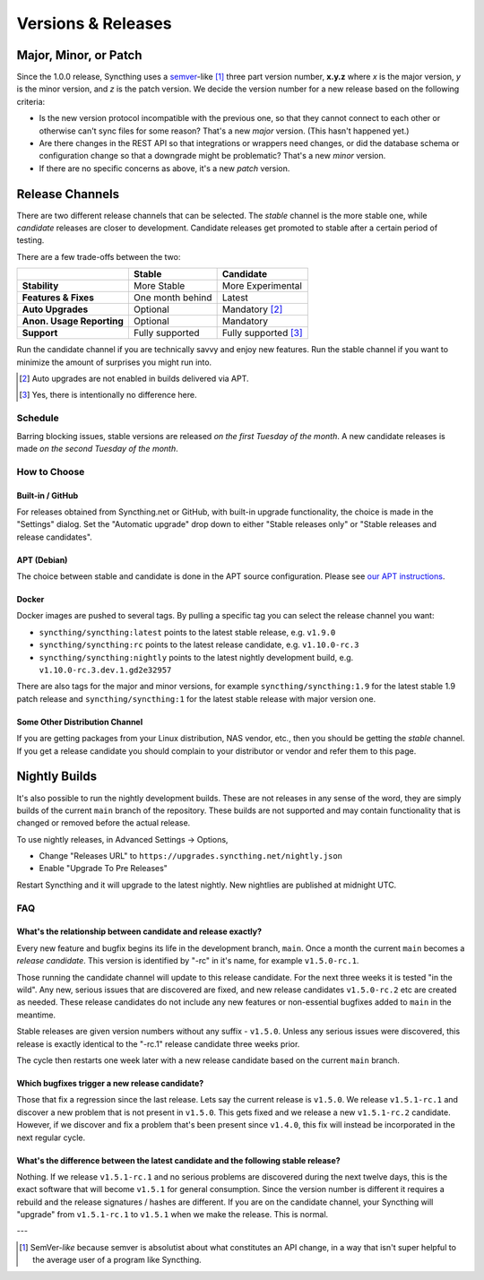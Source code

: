 .. _releases:

Versions & Releases
===================

Major, Minor, or Patch
----------------------

Since the 1.0.0 release, Syncthing uses a `semver
<https://semver.org/>`__-like [1]_ three part version number, **x.y.z** where *x*
is the major version, *y* is the minor version, and *z* is the patch
version. We decide the version number for a new release based on the
following criteria:

- Is the new version protocol incompatible with the previous one, so that
  they cannot connect to each other or otherwise can't sync files for some
  reason? That's a new *major* version. (This hasn't happened yet.)

- Are there changes in the REST API so that integrations or wrappers
  need changes, or did the database schema or configuration change so that a
  downgrade might be problematic? That's a new *minor* version.

- If there are no specific concerns as above, it's a new *patch* version.

Release Channels
----------------

There are two different release channels that can be selected. The *stable*
channel is the more stable one, while *candidate* releases are closer to
development. Candidate releases get promoted to stable after a certain
period of testing.

There are a few trade-offs between the two:

=========================  =========================  ======================
\                                   Stable                   Candidate
=========================  =========================  ======================
**Stability**              More Stable                More Experimental
**Features & Fixes**       One month behind           Latest
**Auto Upgrades**          Optional                   Mandatory [#]_
**Anon. Usage Reporting**  Optional                   Mandatory
**Support**                Fully supported            Fully supported [#]_
=========================  =========================  ======================

Run the candidate channel if you are technically savvy and enjoy new
features. Run the stable channel if you want to minimize the amount of
surprises you might run into.

.. [#] Auto upgrades are not enabled in builds delivered via APT.
.. [#] Yes, there is intentionally no difference here.

Schedule
~~~~~~~~

Barring blocking issues, stable versions are released *on the first Tuesday
of the month*. A new candidate releases is made *on the second Tuesday of the
month*.

How to Choose
~~~~~~~~~~~~~

Built-in / GitHub
^^^^^^^^^^^^^^^^^

For releases obtained from Syncthing.net or GitHub, with built-in upgrade
functionality, the choice is made in the "Settings" dialog. Set the
"Automatic upgrade" drop down to either "Stable releases only" or "Stable
releases and release candidates".

APT (Debian)
^^^^^^^^^^^^

The choice between stable and candidate is done in the APT source
configuration. Please see `our APT instructions
<https://apt.syncthing.net/>`__.

Docker
^^^^^^

Docker images are pushed to several tags. By pulling a specific tag you can
select the release channel you want:

- ``syncthing/syncthing:latest`` points to the latest stable release, e.g. ``v1.9.0``
- ``syncthing/syncthing:rc`` points to the latest release candidate, e.g. ``v1.10.0-rc.3``
- ``syncthing/syncthing:nightly`` points to the latest nightly development build, e.g. ``v1.10.0-rc.3.dev.1.gd2e32957``

There are also tags for the major and minor versions, for example
``syncthing/syncthing:1.9`` for the latest stable 1.9 patch release and
``syncthing/syncthing:1`` for the latest stable release with major version
one.

Some Other Distribution Channel
^^^^^^^^^^^^^^^^^^^^^^^^^^^^^^^

If you are getting packages from your Linux distribution, NAS vendor, etc.,
then you should be getting the *stable* channel. If you get a release
candidate you should complain to your distributor or vendor and refer them
to this page.

Nightly Builds
--------------

It's also possible to run the nightly development builds. These are not
releases in any sense of the word, they are simply builds of the current
``main`` branch of the repository. These builds are not supported and may
contain functionality that is changed or removed before the actual release.

To use nightly releases, in Advanced Settings -> Options,

- Change "Releases URL" to ``https://upgrades.syncthing.net/nightly.json``
- Enable "Upgrade To Pre Releases"

Restart Syncthing and it will upgrade to the latest nightly. New nightlies
are published at midnight UTC.

FAQ
~~~

What's the relationship between candidate and release exactly?
^^^^^^^^^^^^^^^^^^^^^^^^^^^^^^^^^^^^^^^^^^^^^^^^^^^^^^^^^^^^^^

Every new feature and bugfix begins its life in the development branch,
``main``. Once a month the current ``main`` becomes a *release
candidate*. This version is identified by "-rc" in it's name, for example
``v1.5.0-rc.1``.

Those running the candidate channel will update to this release candidate.
For the next three weeks it is tested "in the wild". Any new, serious issues
that are discovered are fixed, and new release candidates ``v1.5.0-rc.2`` etc
are created as needed. These release candidates do not include any new
features or non-essential bugfixes added to ``main`` in the meantime.

Stable releases are given version numbers without any suffix - ``v1.5.0``.
Unless any serious issues were discovered, this release is exactly identical
to the "-rc.1" release candidate three weeks prior.

The cycle then restarts one week later with a new release candidate based on
the current ``main`` branch.

Which bugfixes trigger a new release candidate?
^^^^^^^^^^^^^^^^^^^^^^^^^^^^^^^^^^^^^^^^^^^^^^^

Those that fix a regression since the last release. Lets say the current
release is ``v1.5.0``. We release ``v1.5.1-rc.1`` and discover a new problem that
is not present in ``v1.5.0``. This gets fixed and we release a new ``v1.5.1-rc.2``
candidate. However, if we discover and fix a problem that's been present
since ``v1.4.0``, this fix will instead be incorporated in the next regular
cycle.

What's the difference between the latest candidate and the following stable release?
^^^^^^^^^^^^^^^^^^^^^^^^^^^^^^^^^^^^^^^^^^^^^^^^^^^^^^^^^^^^^^^^^^^^^^^^^^^^^^^^^^^^

Nothing. If we release ``v1.5.1-rc.1`` and no serious problems are discovered
during the next twelve days, this is the exact software that will become
``v1.5.1`` for general consumption. Since the version number is different it
requires a rebuild and the release signatures / hashes are different. If you
are on the candidate channel, your Syncthing will "upgrade" from
``v1.5.1-rc.1`` to ``v1.5.1`` when we make the release. This is normal.

---

.. [1] SemVer-*like* because semver is absolutist about what constitutes an
       API change, in a way that isn't super helpful to the average user of a
       program like Syncthing.
